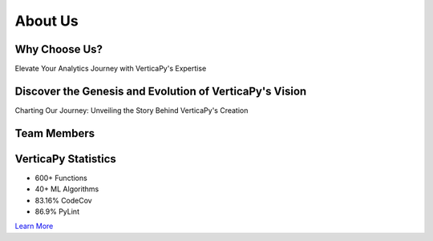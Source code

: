 .. _about_us:

About Us
========



Why Choose Us?
--------------

Elevate Your Analytics Journey with VerticaPy's Expertise


.. tab:: In-Database

    .. raw:: html

        <div style="height: 20px;"></div>

    .. image:: ../../docs/source/_static/website/about_us/opentext-network-database-share-ico-48.svg
        :width: 10%
        :align: center

    .. raw:: html

        <div style="height: 20px;"></div>

    VerticaPy Harnesses the Power of Vertica.

    Vertica is the unified analytics platform, based on a massively scalable architecture with the broadest set of analytical functions spanning event and time series, pattern matching, geospatial and end-to-end in-database machine learning.

    VerticaPy harnesses the formidable power of Vertica's advanced analytics platform, enabling seamless and high-performance in-database data science.

    - Seamless Integration
    - In-Database Execution  
    - Scalable Analytics

    `Learn More <../documentation/user_guide_vdf.html>`_

.. tab:: Ease of Use

    .. raw:: html

        <div style="height: 20px;"></div>

    .. image:: ../../docs/source/_static/website/about_us/opentext-process-maze-ico-48.svg
        :width: 10%
        :align: center

    .. raw:: html

        <div style="height: 20px;"></div>

    Seamless Learning Experience: VerticaPy's Familiarity akin to sklearn and pandas.

    As the realm of data science evolves, the ease of learning and adoption of new tools become paramount. In this context, VerticaPy stands out as a user-friendly and approachable option, sharing common traits with well-established libraries like sklearn and pandas.

    VerticaPy, much like its counterparts, employs a syntax that data scientists are already familiar with. This shared syntactical foundation minimizes the learning curve, allowing data professionals to seamlessly transition their skills to VerticaPy. Whether you're comfortable with sklearn or well-acquainted with pandas, VerticaPy's syntax will feel like a natural extension of your existing toolkit.

    - Familiar Syntax
    - Intuitive APIs
    - Comprehensive Documentation

    `Learn More <../documentation/user_guide_vdf.html>`_

.. tab:: Advanced Analytics

    .. raw:: html

        <div style="height: 20px;"></div>

    .. image:: ../../docs/source/_static/website/about_us/opentext-ai-ai-ico-48.svg
        :width: 10%
        :align: center

    .. raw:: html

        <div style="height: 20px;"></div>

    Advanced Analytics Elevated: Exploring the Realm of VerticaPy.

    Delve into the world of advanced analytics with VerticaPy, a powerful toolkit that empowers data professionals to unlock insights and harness the capabilities of cutting-edge analytical techniques.

    VerticaPy serves as a gateway to sophisticated analytics, enabling users to leverage state-of-the-art techniques seamlessly. From machine learning to predictive modeling, VerticaPy provides a comprehensive suite of tools that empower data scientists to tackle complex challenges with confidence.

    - Harnessing Advanced Analytics
    - Unlocking Complex Insights  
    - Precision and Speed Combined

    `Learn More <https://github.com/vertica/VerticaPy>`_

.. tab:: Dynamic Visualizations

    .. raw:: html

        <div style="height: 20px;"></div>

    .. image:: ../../docs/source/_static/website/about_us/opentext-performance-chart-line-bar-noaxis-ico-48.svg
        :width: 10%
        :align: center

    .. raw:: html

        <div style="height: 20px;"></div>

    Visualize Insights with Precision: Unleash the Power of VerticaPy Charts

    In today's data-driven landscape, where visualization transforms raw data into actionable insights, VerticaPy Charts emerges as a transformative tool. From uncovering hidden trends to communicating complex data narratives, VerticaPy Charts enables users to harness the full potential of data visualization to drive informed decisions.

    - Unveiling Data Dynamics
    - Interactive Exploration at Your Fingertips
    - Integrate with Analytical Power

    `Learn More <../documentation/chart.html>`_

.. grid:: 1

    .. grid-item::
    
      .. card:: Badr Ouali
          :link: https://www.linkedin.com/in/badr-ouali/
          :text-align: center
          :class-footer: user_guide_footer
        
          "This Python Module is the result of my passion for Data Science. I love discovering everything possible in the data. I always kept a passion for mathematics and specially for statistics. When I saw the lack of libraries using as back-end the power of columnar MPP Database, I decided to help the Data Science Community by bringing the logic to the data."
          
          ^^^^^^^^
          Creator & Product Owner [VerticaPy]



Discover the Genesis and Evolution of VerticaPy's Vision
--------------------------------------------------------

Charting Our Journey: Unveiling the Story Behind VerticaPy's Creation

.. tab:: Why VerticaPy

    .. image:: ../../docs/source/_static/website/about_us/bg1.jpg
        :width: 100%
        :align: center

    Nowadays, 'Big Data' is one of the main topics in the data science world, and data scientists are often at the center of any organization. The benefits of becoming more data-driven are undeniable and are often needed to survive in the industry.

    Vertica was the first real analytic columnar database and is still the fastest in the market. However, SQL alone isn't flexible enough to meet the needs of data scientists. Python has quickly become the most popular tool in this domain, owing much of its flexibility to its high-level of abstraction and impressively large and ever-growing set of libraries. Its accessibility has led to the development of popular and perfomant APIs, like pandas and scikit-learn, and a dedicated community of data scientists.

    However, Python only works in-memory for a single node process. While distributed programming languages have tried to face this challenge, they are still generally in-memory and can never hope to process all of your data, and moving data is expensive. On top of all of this, data scientists must also find convenient ways to deploy their data and models. The whole process is time consuming.

    VerticaPy aims to solve all of these problems. The idea is simple: instead of moving data to your tools, VerticaPy brings your tools to the data.

.. tab:: History

    .. image:: ../../docs/source/_static/website/about_us/bg2.jpg
        :width: 100%
        :align: center

    When the first data science technologies and tools came onto the scene, optimization wasn't a high priority. Companies didn't pay much mind to how the needs of data storage and ingestion might change. Back then, databases were still used as data warehouses, and moving data around was often impossible without making compromises in security.

    To address these problems, Vertica implemented the first in-database, scalable machine learning algorithms. That was back in 2015, and other databases have been trying to catch up ever since.

    However, what SQL has in scalability, it lacks in flexibility. Python has the opposite problem: it's highly flexible, but not scalable. The idea of combining the strengths of these technologies came about in 2017 by Vertica data scientist Badr Ouali and, after 3 years of development, became unique and powerful library, VerticaPy.

.. tab:: First logo

    .. image:: ../../docs/source/_static/website/about_us/vertica_old_logo.jpg
        :width: 30%
        :align: center

    In the digital realm, where logos often emerge from pixels and vectors, the story of VerticaPy's inaugural logo stands as a testament to creativity and collaboration. A journey that began with pen and paper, this logo's creation embodies the synergy between two distinct yet intertwined entities: Vertica and Python.

    The first logo of VerticaPy was born from a desire to symbolize the fusion of Vertica's analytical prowess and Python's versatile programming capabilities. An idea sketched on paper, where the subtle curve of a python's head melded harmoniously with the bold form of the letter 'V' for Vertica, illustrating the partnership between these two modules.

    The handmade sketch became the foundation for digital transformation. Each stroke and curve was digitized, preserving the organic essence of the original design while adapting it for a digital world. This process brought to life a visual representation that encapsulated VerticaPy's powerful collaboration between analytics and programming.

    The creation of VerticaPy's inaugural logo reflects not just an artistic endeavor, but a deeper narrative of collaboration, innovation, and evolution. It serves as a reminder that even in the digital age, the artistry of handcrafted beginnings can yield logos that resonate with the essence of the tools they represent.




Team Members
------------


.. grid:: 2 2 3 3

    .. grid-item::

        .. card:: Badr Ouali
          :img-top: _static/website/about_us/team/member1.jpg
          :link: https://www.linkedin.com/in/badr-ouali/
          :text-align: center
          :class-card: member-pics-card

          Creator & Product Owner

    .. grid-item::

        .. card:: Umar Ghumman
          :img-top: _static/website/about_us/team/member2.jpg
          :link: https://www.linkedin.com/in/umar-farooq-ghumman/
          :text-align: center
          :class-card: member-pics-card

          Lead Software Engineer

    .. grid-item::

        .. card:: Arash Fard
          :img-top: _static/website/about_us/team/member3.jpg
          :link: https://www.linkedin.com/in/arash-jalalzadeh-fard/
          :text-align: center
          :class-card: member-pics-card

          Senior ML Engineer

    .. grid-item::

        .. card:: Fouad Teban
          :img-top: _static/website/about_us/team/member14.jpg
          :link: https://www.linkedin.com/in/fouadteban/
          :text-align: center
          :class-card: member-pics-card

          Customer Engineering

    .. grid-item::

        .. card:: George Larionov
          :img-top: _static/website/about_us/team/member10.jpg
          :link: https://www.linkedin.com/in/george-larionov/
          :text-align: center
          :class-card: member-pics-card

          ML Engineer & Scrum Master

    .. grid-item::

        .. card:: Matteo Monaldi
          :img-top: _static/website/about_us/team/member8.jpg
          :link: https://www.linkedin.com/in/matteo-monaldi/
          :text-align: center
          :class-card: member-pics-card

          Lead Data Scientist

    .. grid-item::

        .. card:: Abdelhak Zabour
          :img-top: _static/website/about_us/team/member9.jpg
          :link: https://www.linkedin.com/in/abdelhakzabour/
          :text-align: center
          :class-card: member-pics-card

          Data Scientist

    .. grid-item::

        .. card:: Roy Paulin
          :img-top: _static/website/about_us/team/member13.jpg
          :link: https://www.linkedin.com/in/roy-paulin/
          :text-align: center
          :class-card: member-pics-card

          Software Engineer

    .. grid-item::

        .. card:: Xiaozhong Zhang
          :img-top: _static/website/about_us/team/member12.jpg
          :link: https://www.linkedin.com/in/xiaozhongzhang/
          :text-align: center
          :class-card: member-pics-card

          ML Engineer

    .. grid-item::

        .. card:: Zachary Nowak
          :img-top: _static/website/about_us/team/member11.jpg
          :link: https://www.linkedin.com/in/zachary-t-nowak/
          :text-align: center
          :class-card: member-pics-card

          Software Engineer

    .. grid-item::

        .. card:: Abhishek Sharma
          :img-top: _static/website/about_us/team/member4.jpg
          :link: https://www.linkedin.com/in/abhishek-sharma-1245bb1/
          :text-align: center
          :class-card: member-pics-card

          Senior QA Engineer

    .. grid-item::

        .. card:: Vikash Singh
          :img-top: _static/website/about_us/team/member5.jpg
          :link: https://www.linkedin.com/in/vikash-singh-3081312a/
          :text-align: center
          :class-card: member-pics-card

          Senior QA Engineer

    .. grid-item::

        .. card:: Tyler Consigny
          :img-top: _static/website/about_us/team/member6.jpg
          :link: https://www.linkedin.com/in/tyler-consigny-74a61620a/
          :text-align: center
          :class-card: member-pics-card

          Information Developer

    .. grid-item::

        .. card:: Kevin Xu
          :img-top: _static/website/about_us/team/member15.jpg
          :link: https://www.linkedin.com/in/kevin-xu-v/
          :text-align: center
          :class-card: member-pics-card

          Information Developer

    .. grid-item::

        .. card:: Brent Eynon
          :img-top: _static/website/about_us/team/member7.jpg
          :link: https://www.linkedin.com/in/brenteynon/
          :text-align: center
          :class-card: member-pics-card

          Product Manager


VerticaPy Statistics
--------------------

* 600+ Functions
* 40+ ML Algorithms  
* 83.16% CodeCov
* 86.9% PyLint

`Learn More <../documentation/statistics.html>`_
